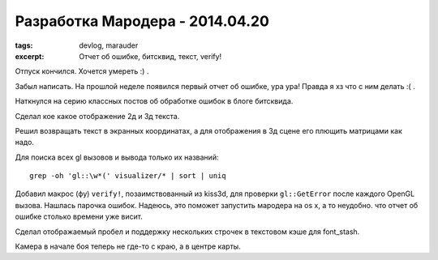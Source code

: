 
Разработка Мародера - 2014.04.20
################################

:tags: devlog, marauder
:excerpt: Отчет об ошибке, битсквид, текст, verify!


Отпуск кончился. Хочется умереть :) .

Забыл написать. На прошлой неделе появился первый отчет об ошибке, ура ура!
Правда я хз что с ним делать :( .

Наткнулся на серию классных постов об обработке ошибок в блоге битсквида.

Сделал кое какое отображение 2д и 3д текста.

Решил возвращать текст в экранных координатах, а для отображения
в 3д сцене его плющить матрицами как надо.

Для поиска всех gl вызовов и вывода только их названий:

::

    grep -oh 'gl::\w*(' visualizer/* | sort | uniq

Добавил макрос (фу) ``verify!``, позаимствованный из kiss3d, для проверки
``gl::GetError`` после каждого OpenGL вызова. Нашлась парочка ошибок.
Надеюсь, это поможет запустить мародера на os x, а то неудобно. что
отчет об ошибке столько времени уже висит.

Сделал отображаемый пробел и поддержку нескольких строчек в текстовом
кэше для font_stash.

Камера в начале боя теперь не где-то с краю, а в центре карты.


.. vim: set tabstop=4 shiftwidth=4 softtabstop=4 expandtab:
